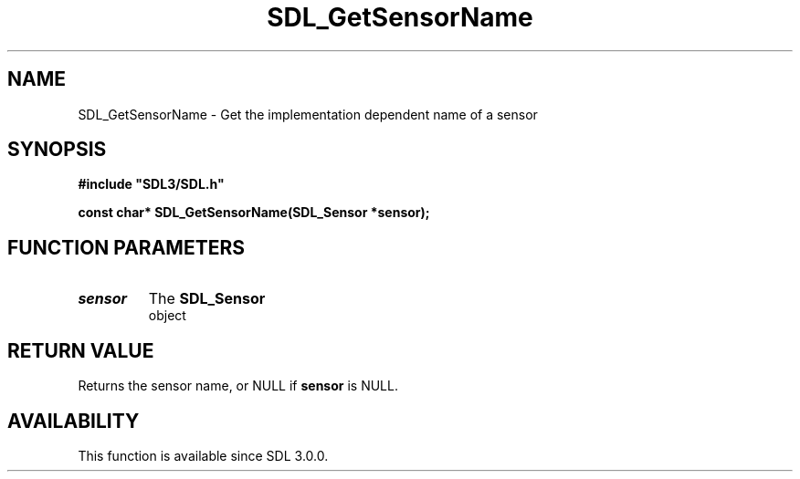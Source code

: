 .\" This manpage content is licensed under Creative Commons
.\"  Attribution 4.0 International (CC BY 4.0)
.\"   https://creativecommons.org/licenses/by/4.0/
.\" This manpage was generated from SDL's wiki page for SDL_GetSensorName:
.\"   https://wiki.libsdl.org/SDL_GetSensorName
.\" Generated with SDL/build-scripts/wikiheaders.pl
.\"  revision 60dcaff7eb25a01c9c87a5fed335b29a5625b95b
.\" Please report issues in this manpage's content at:
.\"   https://github.com/libsdl-org/sdlwiki/issues/new
.\" Please report issues in the generation of this manpage from the wiki at:
.\"   https://github.com/libsdl-org/SDL/issues/new?title=Misgenerated%20manpage%20for%20SDL_GetSensorName
.\" SDL can be found at https://libsdl.org/
.de URL
\$2 \(laURL: \$1 \(ra\$3
..
.if \n[.g] .mso www.tmac
.TH SDL_GetSensorName 3 "SDL 3.0.0" "SDL" "SDL3 FUNCTIONS"
.SH NAME
SDL_GetSensorName \- Get the implementation dependent name of a sensor 
.SH SYNOPSIS
.nf
.B #include \(dqSDL3/SDL.h\(dq
.PP
.BI "const char* SDL_GetSensorName(SDL_Sensor *sensor);
.fi
.SH FUNCTION PARAMETERS
.TP
.I sensor
The 
.BR SDL_Sensor
 object
.SH RETURN VALUE
Returns the sensor name, or NULL if
.BR sensor
is NULL\[char46]

.SH AVAILABILITY
This function is available since SDL 3\[char46]0\[char46]0\[char46]

